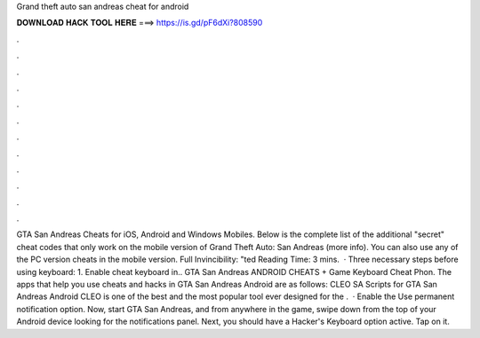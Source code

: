 Grand theft auto san andreas cheat for android

𝐃𝐎𝐖𝐍𝐋𝐎𝐀𝐃 𝐇𝐀𝐂𝐊 𝐓𝐎𝐎𝐋 𝐇𝐄𝐑𝐄 ===> https://is.gd/pF6dXi?808590

.

.

.

.

.

.

.

.

.

.

.

.

GTA San Andreas Cheats for iOS, Android and Windows Mobiles. Below is the complete list of the additional "secret" cheat codes that only work on the mobile version of Grand Theft Auto: San Andreas (more info). You can also use any of the PC version cheats in the mobile version. Full Invincibility: "ted Reading Time: 3 mins.  · Three necessary steps before using keyboard: 1. Enable cheat keyboard in.. GTA San Andreas ANDROID CHEATS + Game Keyboard Cheat Phon. The apps that help you use cheats and hacks in GTA San Andreas Android are as follows: CLEO SA Scripts for GTA San Andreas Android CLEO is one of the best and the most popular tool ever designed for the .  · Enable the Use permanent notification option. Now, start GTA San Andreas, and from anywhere in the game, swipe down from the top of your Android device looking for the notifications panel. Next, you should have a Hacker's Keyboard option active. Tap on it.